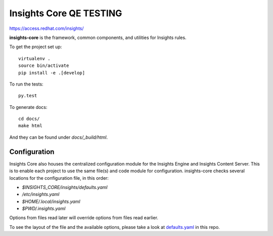 =============
Insights Core QE TESTING
=============

https://access.redhat.com/insights/

**insights-core** is the framework, common components, and utilities for
Insights rules.

To get the project set up::

    virtualenv .
    source bin/activate
    pip install -e .[develop]

To run the tests::

    py.test

To generate docs::

    cd docs/
    make html

And they can be found under `docs/_build/html`.

Configuration
-------------

Insights Core also houses the centralized configuration module for the Insights
Engine and Insights Content Server.  This is to enable each project to use the
same file(s) and code module for configuration.  insights-core checks several
locations for the configuration file, in this order:

- `$INSIGHTS_CORE/insights/defaults.yaml`
- `/etc/insights.yaml`
- `$HOME/.local/insights.yaml`
- `$PWD/.insights.yaml`

Options from files read later will override options from files read earlier.

To see the layout of the file and the available options, please take a look at
`defaults.yaml <insights/defaults.yaml>`_ in this repo.
